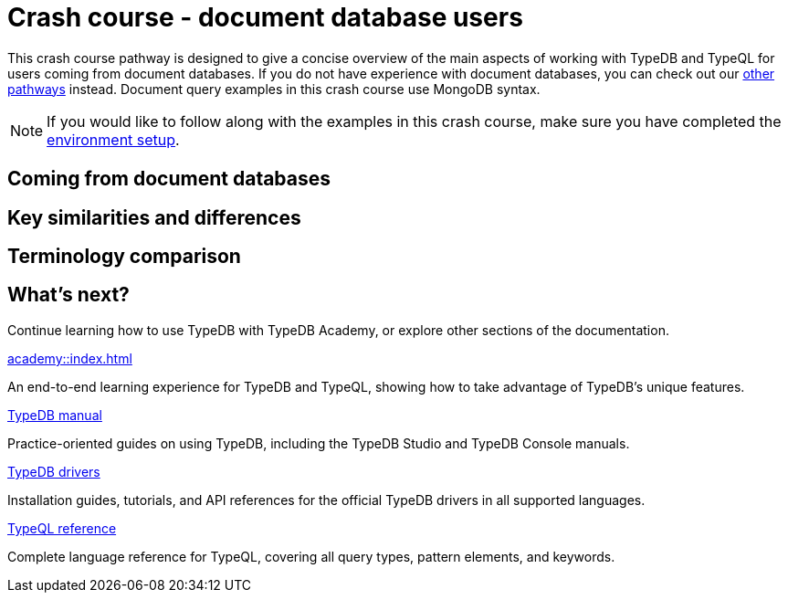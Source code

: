 = Crash course - document database users

This crash course pathway is designed to give a concise overview of the main aspects of working with TypeDB and TypeQL for users coming from document databases. If you do not have experience with document databases, you can check out our xref:home::crash-course/index.adoc#_pathways[other pathways] instead. Document query examples in this crash course use MongoDB syntax.

[NOTE]
====
If you would like to follow along with the examples in this crash course, make sure you have completed the xref:home::crash-course/index.adoc[environment setup].
====

== Coming from document databases

== Key similarities and differences

== Terminology comparison

== What's next?

Continue learning how to use TypeDB with TypeDB Academy, or explore other sections of the documentation.

[cols-2]
--
.xref:academy::index.adoc[]
[.clickable]
****
An end-to-end learning experience for TypeDB and TypeQL, showing how to take advantage of TypeDB's unique features.
****

.xref:manual::index.adoc[TypeDB manual]
[.clickable]
****
Practice-oriented guides on using TypeDB, including the TypeDB Studio and TypeDB Console manuals.
****

.xref:drivers::index.adoc[TypeDB drivers]
[.clickable]
****
Installation guides, tutorials, and API references for the official TypeDB drivers in all supported languages.
****

.xref:typeql::index.adoc[TypeQL reference]
[.clickable]
****
Complete language reference for TypeQL, covering all query types, pattern elements, and keywords.
****
--
